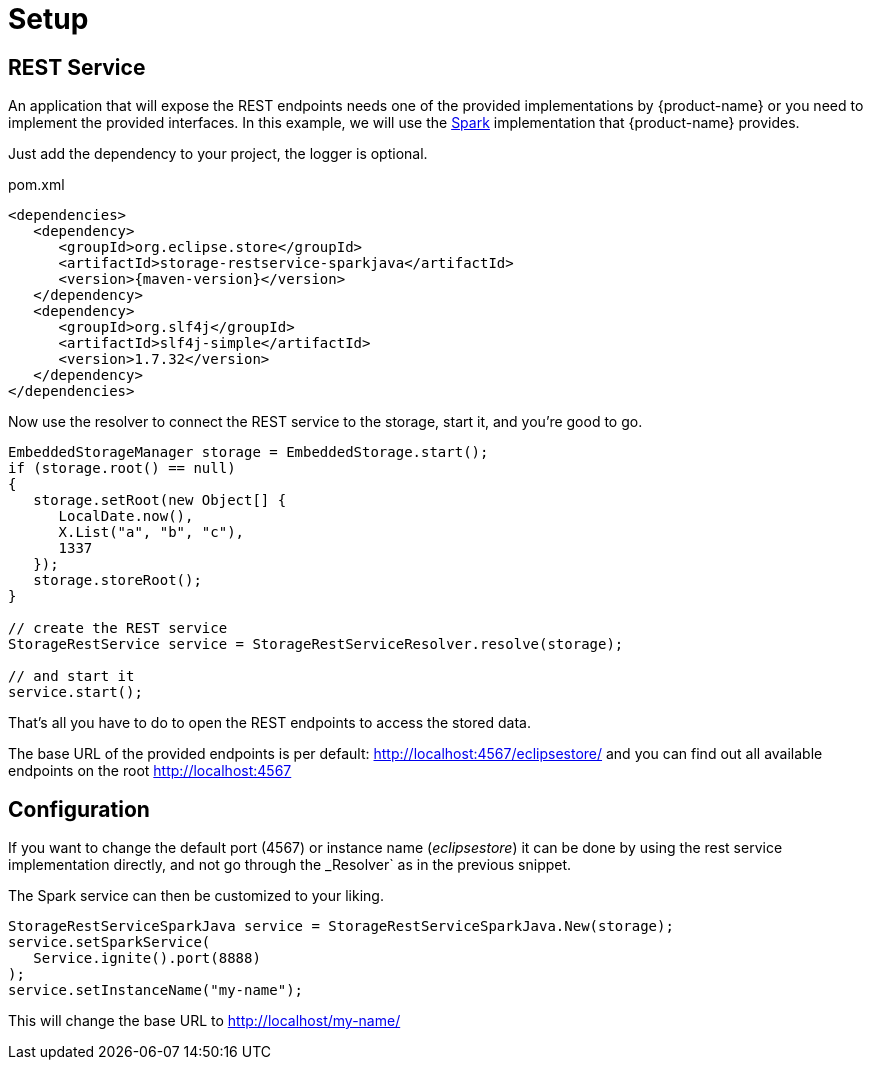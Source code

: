 = Setup

== REST Service

An application that will expose the REST endpoints needs one of the provided implementations by {product-name} or you need to implement the provided interfaces. In this example, we will use the https://sparkjava.com/[Spark] implementation that {product-name} provides.

Just add the dependency to your project, the logger is optional.

[source, xml, title="pom.xml", subs=attributes+]
----
<dependencies>
   <dependency>
      <groupId>org.eclipse.store</groupId>
      <artifactId>storage-restservice-sparkjava</artifactId>
      <version>{maven-version}</version>
   </dependency>
   <dependency>
      <groupId>org.slf4j</groupId>
      <artifactId>slf4j-simple</artifactId>
      <version>1.7.32</version>
   </dependency>
</dependencies>
----

Now use the resolver to connect the REST service to the storage, start it, and you're good to go.

[source, java]
----
EmbeddedStorageManager storage = EmbeddedStorage.start();
if (storage.root() == null)
{
   storage.setRoot(new Object[] {
      LocalDate.now(),
      X.List("a", "b", "c"),
      1337
   });
   storage.storeRoot();
}

// create the REST service
StorageRestService service = StorageRestServiceResolver.resolve(storage);

// and start it
service.start();
----

That's all you have to do to open the REST endpoints to access the stored data.

The base URL of the provided endpoints is per default: http://localhost:4567/eclipsestore/ and you can find out all available endpoints on the root http://localhost:4567

== Configuration

If you want to change the default port (4567) or instance name (_eclipsestore_) it can be done by using the rest service implementation directly, and not go through the _Resolver` as in the previous snippet.

The Spark service can then be customized to your liking.

[source, java]
----
StorageRestServiceSparkJava service = StorageRestServiceSparkJava.New(storage);
service.setSparkService(
   Service.ignite().port(8888)
);
service.setInstanceName("my-name");
----

This will change the base URL to http://localhost/my-name/
